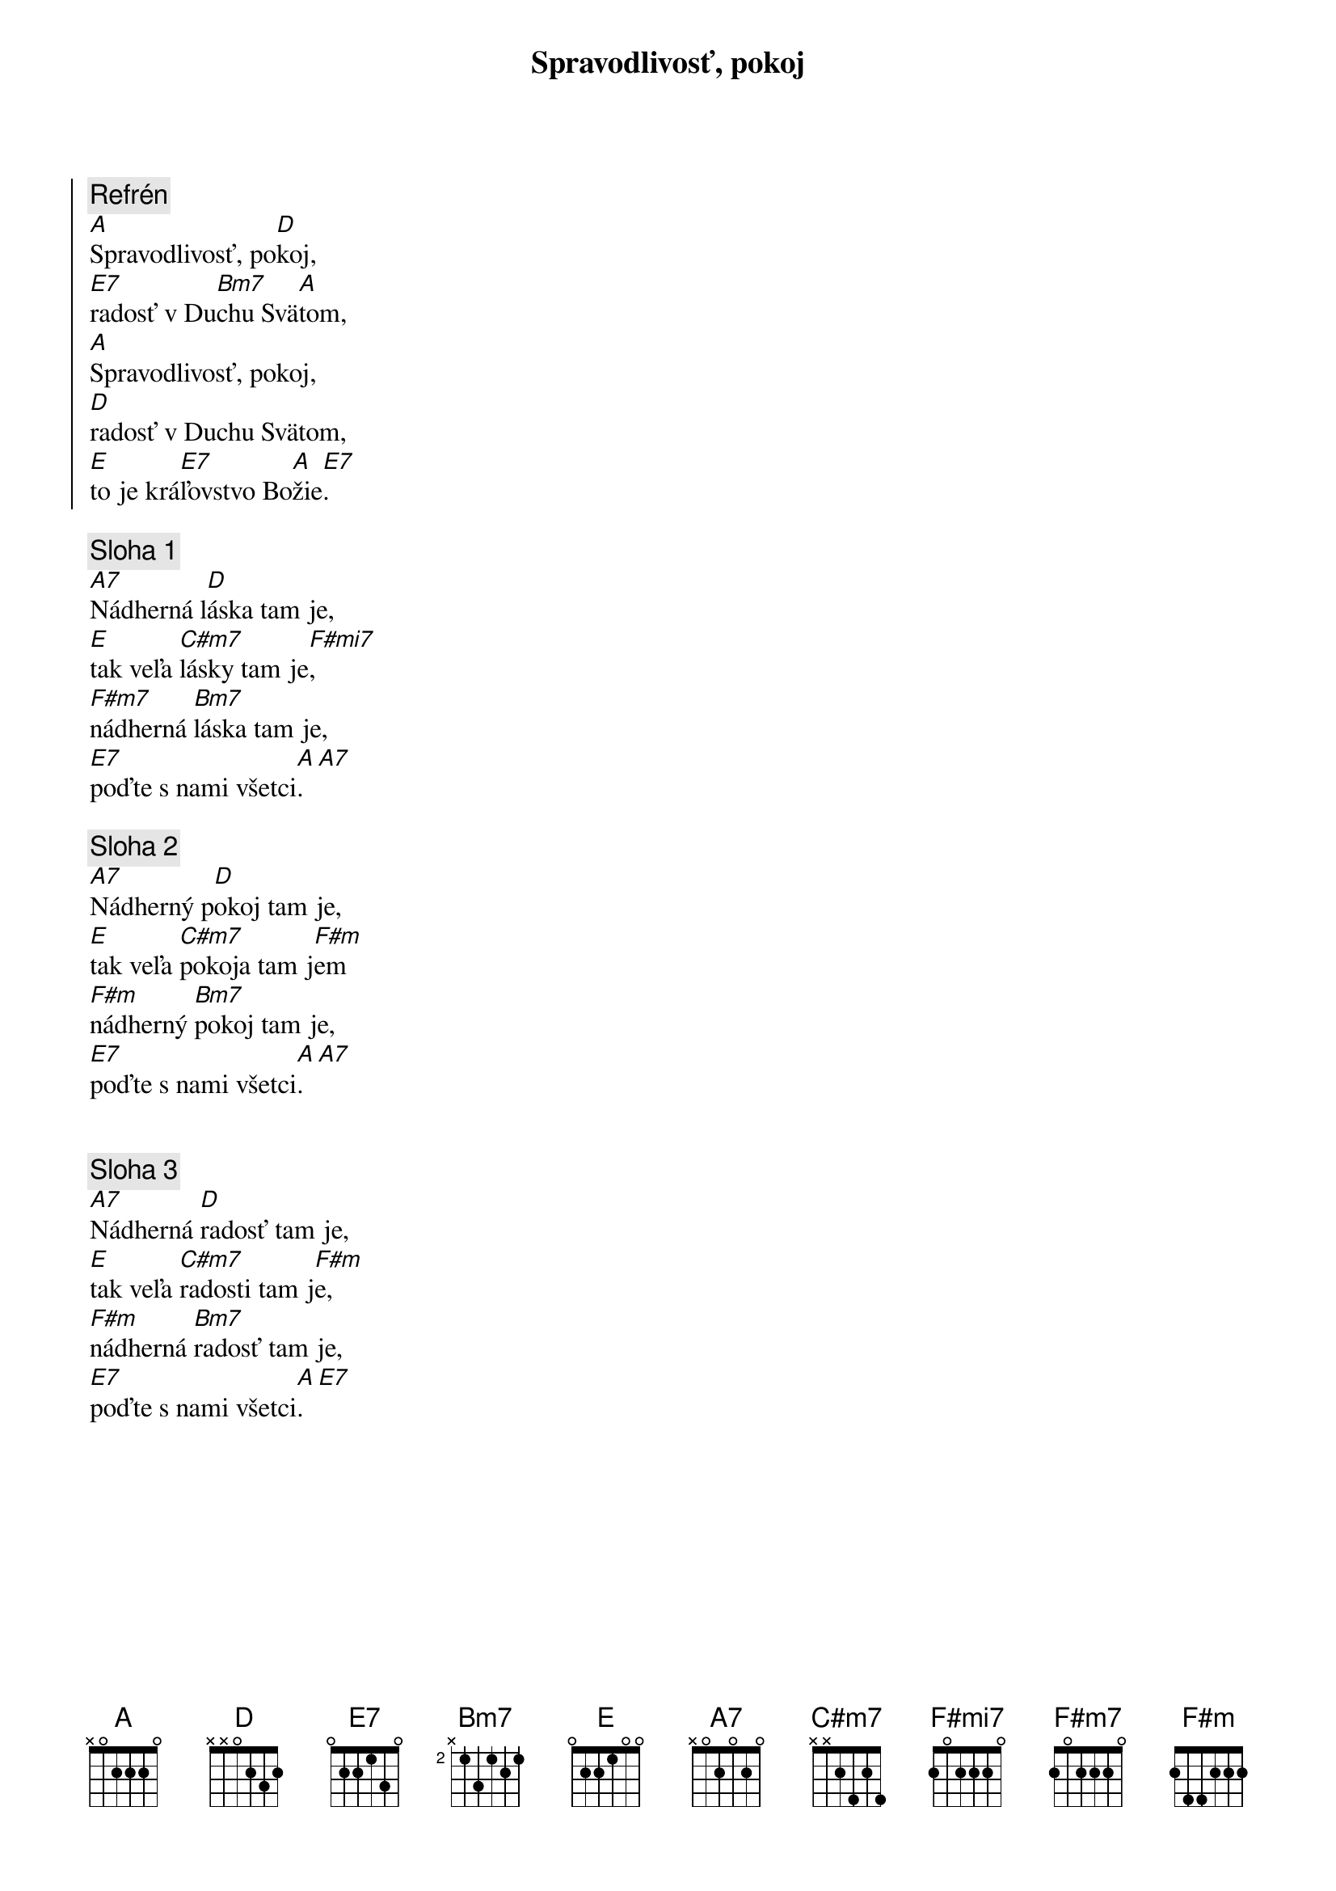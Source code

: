 {title: Spravodlivosť, pokoj}

{soc}
{comment: Refrén}
[A]Spravodlivosť, po[D]koj,
[E7]radosť v Du[Bm7]chu Svä[A]tom,
[A]Spravodlivosť, pokoj,
[D]radosť v Duchu Svätom,
[E]to je krá[E7]ľovstvo Bo[A]žie[E7].
{eoc}

{sov}
{comment: Sloha 1}
[A7]Nádherná l[D]áska tam je,
[E]tak veľa [C#m7]lásky tam je[F#mi7],
[F#m7]nádherná [Bm7]láska tam je,
[E7]poďte s nami všetci[A].  [A7]
{eov}

{sov}
{comment: Sloha 2}
[A7]Nádherný p[D]okoj tam je,
[E]tak veľa [C#m7]pokoja tam j[F#m]em
[F#m]nádherný [Bm7]pokoj tam je,
[E7]poďte s nami všetci[A].  [A7]
{eov}


{sov}
{comment: Sloha 3}
[A7]Nádherná [D]radosť tam je,
[E]tak veľa [C#m7]radosti tam j[F#m]e,
[F#m]nádherná [Bm7]radosť tam je,
[E7]poďte s nami všetci[A].  [E7]
{eov}
